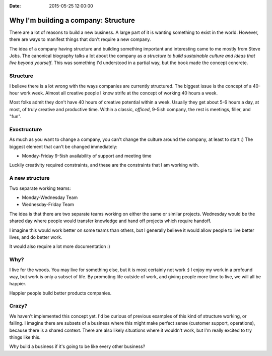 :Date: 2015-05-25 12:00:00

Why I'm building a company: Structure
=====================================

There are a lot of reasons to build a new business.
A large part of it is wanting something to exist in the world.
However,
there are ways to manifest things that don't require a new company.

The idea of a company having structure and building something important and interesting came to me mostly from Steve Jobs.
The canonical biography talks a lot about the company as *a structure to build sustainable culture and ideas that live beyond yourself*.
This was something I'd understood in a partial way,
but the book made the concept concrete.

Structure
---------

I believe there is a lot wrong with the ways companies are currently structured.
The biggest issue is the concept of a 40-hour work week.
Almost all creative people I know strife at the concept of working 40 hours a week.

Most folks admit they don't have 40 hours of creative potential within a week.
Usually they get about 5-6 hours a day,
at most,
of truly creative and productive time.
Within a classic, *officed*, 9-5ish company,
the rest is meetings, filler, and "fun".

Exostructure
------------

As much as you want to change a company,
you can't change the culture around the company,
at least to start :)
The biggest element that can't be changed immediately:

* Monday-Friday 9-5ish availability of support and meeting time

Luckily creativity required constraints,
and these are the constraints that I am working with.

A new structure
---------------

Two separate working teams:

* Monday-Wednesday Team
* Wednesday-Friday Team

The idea is that there are two separate teams working on either the same or similar projects.
Wednesday would be the shared day where people would transfer knowledge and hand off projects which require handoff.

I imagine this would work better on some teams than others,
but I generally believe it would allow people to live better lives,
and do better work.

It would also require a lot more documentation :)

Why?
----

I live for the woods.
You may live for something else,
but it is most certainly not work :)
I enjoy my work in a profound way,
but work is only a subset of life.
By promoting life outside of work,
and giving people more time to live,
we will all be happier.

Happier people build better products companies.

Crazy?
------

We haven't implemented this concept yet.
I'd be curious of previous examples of this kind of structure working,
or failing.
I imagine there are subsets of a business where this might make perfect sense (customer support, operations),
because there is a shared context.
There are also likely situations where it wouldn't work,
but I'm really excited to try things like this.

Why build a business if it's going to be like every other business?
